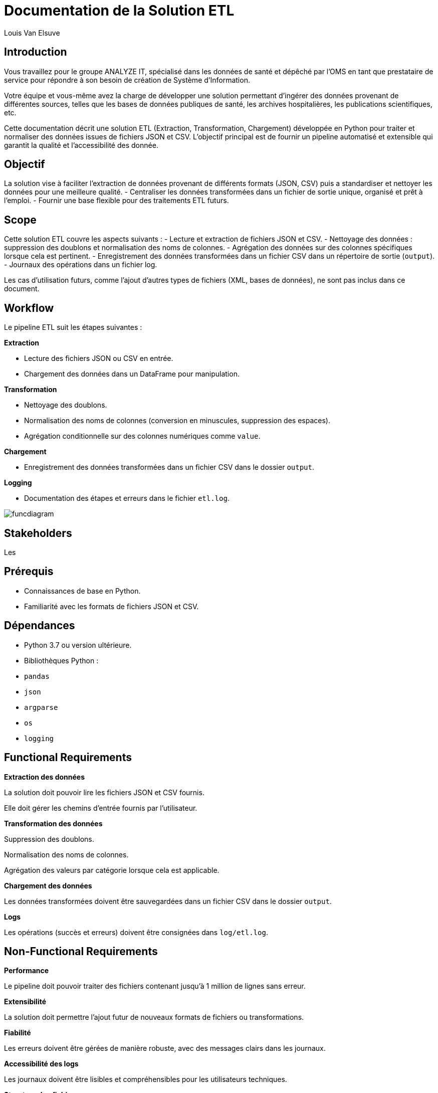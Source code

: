= Documentation de la Solution ETL
:author: Louis Van Elsuve
:date: 2024-12-18

== Introduction

Vous travaillez pour le groupe ANALYZE IT, spécialisé dans les données de santé et dépêché par l’OMS en tant que prestataire de service pour répondre à son besoin de création de Système d’Information. 

Votre équipe et vous-même avez la charge de développer une solution permettant d’ingérer des données provenant de différentes sources, telles que les bases de données publiques de santé, les archives hospitalières, les publications scientifiques, etc.  

Cette documentation décrit une solution ETL (Extraction, Transformation, Chargement) développée en Python pour traiter et normaliser des données issues de fichiers JSON et CSV. L'objectif principal est de fournir un pipeline automatisé et extensible qui garantit la qualité et l'accessibilité des donnée.

== Objectif

La solution vise à faciliter l’extraction de données provenant de différents formats (JSON, CSV) puis a standardiser et nettoyer les données pour une meilleure qualité.
- Centraliser les données transformées dans un fichier de sortie unique, organisé et prêt à l’emploi.
- Fournir une base flexible pour des traitements ETL futurs.

== Scope

Cette solution ETL couvre les aspects suivants :
- Lecture et extraction de fichiers JSON et CSV.
- Nettoyage des données : suppression des doublons et normalisation des noms de colonnes.
- Agrégation des données sur des colonnes spécifiques lorsque cela est pertinent.
- Enregistrement des données transformées dans un fichier CSV dans un répertoire de sortie (`output`).
- Journaux des opérations dans un fichier log.

Les cas d’utilisation futurs, comme l’ajout d'autres types de fichiers (XML, bases de données), ne sont pas inclus dans ce document.

== Workflow

Le pipeline ETL suit les étapes suivantes :

**Extraction**

- Lecture des fichiers JSON ou CSV en entrée.
- Chargement des données dans un DataFrame pour manipulation.

**Transformation**

- Nettoyage des doublons.
- Normalisation des noms de colonnes (conversion en minuscules, suppression des espaces).
- Agrégation conditionnelle sur des colonnes numériques comme `value`.

**Chargement**

- Enregistrement des données transformées dans un fichier CSV dans le dossier `output`.

**Logging**

- Documentation des étapes et erreurs dans le fichier `etl.log`.

image::funcdiagram.png[]

== Stakeholders

Les 

== Prérequis

- Connaissances de base en Python.
- Familiarité avec les formats de fichiers JSON et CSV.

== Dépendances

- Python 3.7 ou version ultérieure.

- Bibliothèques Python :

  - `pandas`
  - `json`
  - `argparse`
  - `os`
  - `logging`

== Functional Requirements

**Extraction des données** 

La solution doit pouvoir lire les fichiers JSON et CSV fournis.

Elle doit gérer les chemins d'entrée fournis par l'utilisateur.

**Transformation des données**

Suppression des doublons.

Normalisation des noms de colonnes.

Agrégation des valeurs par catégorie lorsque cela est applicable.

**Chargement des données**

Les données transformées doivent être sauvegardées dans un fichier CSV dans le dossier `output`.

**Logs**

Les opérations (succès et erreurs) doivent être consignées dans `log/etl.log`.

== Non-Functional Requirements

**Performance**

Le pipeline doit pouvoir traiter des fichiers contenant jusqu'à 1 million de lignes sans erreur.

**Extensibilité** 

La solution doit permettre l'ajout futur de nouveaux formats de fichiers ou transformations.

**Fiabilité**

Les erreurs doivent être gérées de manière robuste, avec des messages clairs dans les journaux.

**Accessibilité des logs**

Les journaux doivent être lisibles et compréhensibles pour les utilisateurs techniques.

**Structure des fichiers** 

Les répertoires nécessaires (`output`, `log`) doivent être créés automatiquement si absents.

== Conclusion

Cette solution ETL permet donc la gestion de données au format JSON et CSV. Avec des fonctionnalités de transformation et un système de journalisation fiable, elle répond aux besoins des équipes techniques et analytiques tout en restant extensible pour des améliorations futures.

